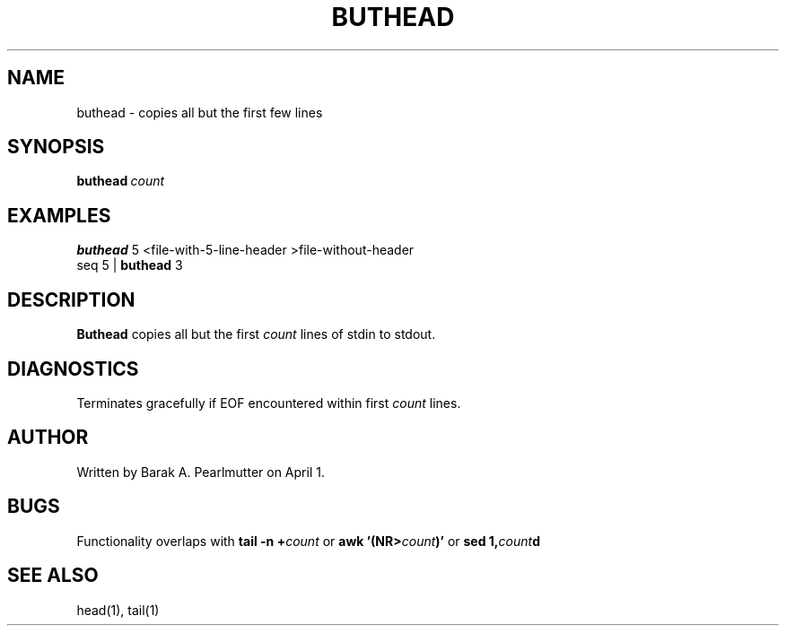 .TH BUTHEAD "1" "April 1" "buthead (latzutils)" "User Commands"
.SH NAME
buthead \- copies all but the first few lines
.SH SYNOPSIS
.BI buthead \ count
.SH EXAMPLES
.B buthead
5 <file-with-5-line-header >file-without-header
.br
seq 5 |
.B buthead
3
.SH DESCRIPTION
.B Buthead
copies all but the first
.I count
lines of stdin to stdout.
.SH DIAGNOSTICS
Terminates gracefully if EOF encountered within first
.I count
lines.
.SH AUTHOR
Written by Barak A. Pearlmutter on April 1.
.SH BUGS
Functionality overlaps with
.BI tail\ -n\ + count
or
.BI awk\ '(NR> count )'
or
.BI sed\ 1, count d
.SH SEE\ ALSO
head(1), tail(1)
